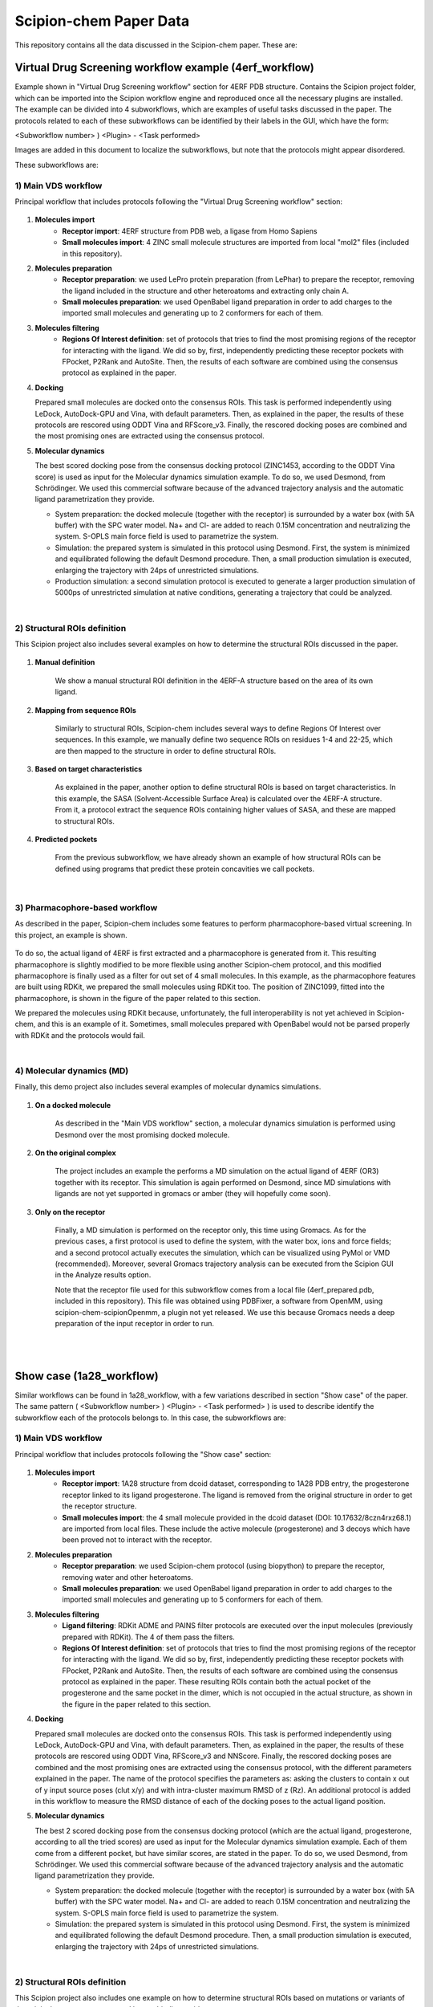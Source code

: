 ================================
Scipion-chem Paper Data
================================

This repository contains all the data discussed in the Scipion-chem paper. These are:

Virtual Drug Screening workflow example (4erf_workflow)
-----------------------------------------------------------

Example shown in "Virtual Drug Screening workflow" section for 4ERF PDB structure. Contains the Scipion project
folder, which can be imported into the Scipion workflow engine and reproduced once all the necessary plugins are
installed.
The example can be divided into 4 subworkflows, which are examples of useful tasks discussed in the paper. The protocols
related to each of these subworkflows can be identified by their labels in the GUI, which have the form:

<Subworkflow number> ) <Plugin> - <Task performed>

Images are added in this document to localize the subworkflows, but note that the protocols might appear disordered.

These subworkflows are:


1) Main VDS workflow
~~~~~~~~~~~~~~~~~~~~~

Principal workflow that includes protocols following the "Virtual Drug Screening workflow" section:

.. figure:: images/subworkflow1_4erf.png
   :alt: vds workflow 4erf

1) **Molecules import**
    - **Receptor import**: 4ERF structure from PDB web, a ligase from Homo Sapiens
    - **Small molecules import**: 4 ZINC small molecule structures are imported from local "mol2" files
      (included in this repository).

2) **Molecules preparation**
    - **Receptor preparation**: we used LePro protein preparation (from LePhar) to prepare the receptor, removing
      the ligand included in the structure and other heteroatoms and extracting only chain A.
    - **Small molecules preparation**: we used OpenBabel ligand preparation in order to add charges to the imported
      small molecules and generating up to 2 conformers for each of them.

3) **Molecules filtering**
    - **Regions Of Interest definition**: set of protocols that tries to find the most promising regions of the
      receptor for interacting with the ligand. We did so by, first, independently predicting these receptor
      pockets with FPocket, P2Rank and AutoSite. Then, the results of each software are combined using the
      consensus protocol as explained in the paper.

4) **Docking**

   Prepared small molecules are docked onto the consensus ROIs. This task is performed independently using
   LeDock, AutoDock-GPU and Vina, with default parameters. Then, as explained in the paper, the results of
   these protocols are rescored using ODDT Vina and RFScore_v3. Finally, the rescored docking poses are
   combined and the most promising ones are extracted using the consensus protocol.

5) **Molecular dynamics**

   The best scored docking pose from the consensus docking protocol (ZINC1453, according to the ODDT Vina score)
   is used as input for the Molecular dynamics simulation example. To do so, we used Desmond, from Schrödinger.
   We used this commercial software because of the advanced trajectory analysis and the automatic ligand
   parametrization they provide.

   - System preparation: the docked molecule (together with the receptor) is surrounded by a water box
     (with 5A buffer) with the SPC water model. Na+ and Cl- are added to reach 0.15M concentration and
     neutralizing the system. S-OPLS main force field is used to parametrize the system.
   - Simulation: the prepared system is simulated in this protocol using Desmond. First, the system is
     minimized and equilibrated following the default Desmond procedure. Then, a small production simulation
     is executed, enlarging the trajectory with 24ps of unrestricted simulations.
   - Production simulation: a second simulation protocol is executed to generate a larger production simulation
     of 5000ps of unrestricted simulation at native conditions, generating a trajectory that could be analyzed.

|
2) Structural ROIs definition
~~~~~~~~~~~~~~~~~~~~~~~~~~~~~~
This Scipion project also includes several examples on how to determine the structural ROIs discussed in the paper.

.. figure:: images/subworkflow2_4erf.png
   :alt: rois workflow 4erf

1) **Manual definition**

    We show a manual structural ROI definition in the 4ERF-A structure based on the area of its own ligand.

2) **Mapping from sequence ROIs**

    Similarly to structural ROIs, Scipion-chem includes several ways to define Regions Of Interest over sequences. In this
    example, we manually define two sequence ROIs on residues 1-4 and 22-25, which are then mapped to the structure in
    order to define structural ROIs.

3) **Based on target characteristics**

    As explained in the paper, another option to define structural ROIs is based on target characteristics. In this
    example, the SASA (Solvent-Accessible Surface Area) is calculated over the 4ERF-A structure. From it, a protocol
    extract the sequence ROIs containing higher values of SASA, and these are mapped to structural ROIs.

4) **Predicted pockets**

    From the previous subworkflow, we have already shown an example of how structural ROIs can be defined using programs
    that predict these protein concavities we call pockets.

|
3) Pharmacophore-based workflow
~~~~~~~~~~~~~~~~~~~~~~~~~~~~~~~
As described in the paper, Scipion-chem includes some features to perform pharmacophore-based virtual screening. In this
project, an example is shown.

.. figure:: images/subworkflow3_4erf.png
   :alt: pharmacophore workflow 4erf

To do so, the actual ligand of 4ERF is first extracted and a pharmacophore is generated from it. This resulting
pharmacophore is slightly modified to be more flexible using another Scipion-chem protocol, and this modified
pharmacophore is finally used as a filter for out set of 4 small molecules. In this example, as the pharmacophore
features are built using RDKit, we prepared the small molecules using RDKit too. The position of ZINC1099, fitted into
the pharmacophore, is shown in the figure of the paper related to this section.

We prepared the molecules using RDKit because, unfortunately, the full
interoperability is not yet achieved in Scipion-chem, and this is an example of it. Sometimes, small molecules
prepared with OpenBabel would not be parsed properly with RDKit and the protocols would fail.

|
4) Molecular dynamics (MD)
~~~~~~~~~~~~~~~~~~~~~~~~~~~~~~~
Finally, this demo project also includes several examples of molecular dynamics simulations.

.. figure:: images/subworkflow4_4erf.png
   :alt: md workflow 4erf

1) **On a docked molecule**

    As described in the "Main VDS workflow" section, a molecular dynamics simulation is
    performed using Desmond over the most promising docked molecule.

2) **On the original complex**

    The project includes an example the performs a MD simulation on the actual ligand of
    4ERF (OR3) together with its receptor. This simulation is again performed on Desmond, since MD simulations with ligands
    are not yet supported in gromacs or amber (they will hopefully come soon).

3) **Only on the receptor**

    Finally, a MD simulation is performed on the receptor only, this time using Gromacs. As for
    the previous cases, a first protocol is used to define the system, with the water box, ions and force fields; and a
    second protocol actually executes the simulation, which can be visualized using PyMol or VMD (recommended). Moreover,
    several Gromacs trajectory analysis can be executed from the Scipion GUI in the Analyze results option.

    Note that the receptor file used for this subworkflow comes from a local file (4erf_prepared.pdb, included in this
    repository). This file was obtained using PDBFixer, a software from OpenMM, using scipion-chem-scipionOpenmm, a plugin
    not yet released. We use this because Gromacs needs a deep preparation of the input receptor in order to run.


|
|

Show case (1a28_workflow)
-----------------------------------------------------------
Similar workflows can be found in 1a28_workflow, with a few variations described in section "Show case" of the paper.
The same pattern ( <Subworkflow number> ) <Plugin> - <Task performed> ) is used to describe identify the subworkflow
each of the protocols belongs to. In this case, the subworkflows are:

1) Main VDS workflow
~~~~~~~~~~~~~~~~~~~~~
Principal workflow that includes protocols following the "Show case" section:

.. figure:: images/subworkflow1_1a28.png
   :alt: vds workflow 1a28

1) **Molecules import**
    - **Receptor import**: 1A28 structure from dcoid dataset, corresponding to 1A28 PDB entry, the progesterone receptor
      linked to its ligand progesterone. The ligand is removed from the original structure in order to get the receptor
      structure.
    - **Small molecules import**: the 4 small molecule provided in the dcoid dataset (DOI: 10.17632/8czn4rxz68.1) are
      imported from local files. These include the active molecule (progesterone) and 3 decoys which have been proved
      not to interact with the receptor.

2) **Molecules preparation**
    - **Receptor preparation**: we used Scipion-chem protocol (using biopython) to prepare the receptor, removing
      water and other heteroatoms.
    - **Small molecules preparation**: we used OpenBabel ligand preparation in order to add charges to the imported
      small molecules and generating up to 5 conformers for each of them.

3) **Molecules filtering**
    - **Ligand filtering**: RDKit ADME and PAINS filter protocols are executed over the input molecules (previously
      prepared with RDKit). The 4 of them pass the filters.

    - **Regions Of Interest definition**: set of protocols that tries to find the most promising regions of the
      receptor for interacting with the ligand. We did so by, first, independently predicting these receptor
      pockets with FPocket, P2Rank and AutoSite. Then, the results of each software are combined using the
      consensus protocol as explained in the paper. These resulting ROIs contain both the actual pocket of the
      progesterone and the same pocket in the dimer, which is not occupied in the actual structure, as shown in the
      figure in the paper related to this section.

4) **Docking**

   Prepared small molecules are docked onto the consensus ROIs. This task is performed independently using
   LeDock, AutoDock-GPU and Vina, with default parameters. Then, as explained in the paper, the results of
   these protocols are rescored using ODDT Vina, RFScore_v3 and NNScore. Finally, the rescored docking poses are
   combined and the most promising ones are extracted using the consensus protocol, with the different parameters
   explained in the paper. The name of the protocol specifies the parameters as: asking the clusters to contain x
   out of y input source poses (clut x/y) and with intra-cluster maximum RMSD of z (Rz).
   An additional protocol is added in this workflow to measure the RMSD distance of each of the docking poses to the
   actual ligand position.

5) **Molecular dynamics**

   The best 2 scored docking pose from the consensus docking protocol (which are the actual ligand, progesterone,
   according to all the tried scores) are used as input for the Molecular dynamics simulation example.
   Each of them come from a different pocket, but have similar scores, are stated in the paper.
   To do so, we used Desmond, from Schrödinger. We used this commercial software because of the advanced trajectory
   analysis and the automatic ligand parametrization they provide.

   - System preparation: the docked molecule (together with the receptor) is surrounded by a water box
     (with 5A buffer) with the SPC water model. Na+ and Cl- are added to reach 0.15M concentration and
     neutralizing the system. S-OPLS main force field is used to parametrize the system.
   - Simulation: the prepared system is simulated in this protocol using Desmond. First, the system is
     minimized and equilibrated following the default Desmond procedure. Then, a small production simulation
     is executed, enlarging the trajectory with 24ps of unrestricted simulations.

|
2) Structural ROIs definition
~~~~~~~~~~~~~~~~~~~~~~~~~~~~~~
This Scipion project also includes one example on how to determine structural ROIs based on mutations or variants
of the original receptor sequence and known binding residues.

|
3) Pharmacophore-based workflow
~~~~~~~~~~~~~~~~~~~~~~~~~~~~~~~
This project includes the pharmacophore-based screening described in the paper.

To do so, the actual ligand of 1A28 is first extracted and a pharmacophore is generated from it. This pharmacophore
is used as a filter for out set of 4 small molecules. In this example, as the pharmacophore
features are built using RDKit, we prepared the small molecules using RDKit too. The only small molecule fitted into
the pharmacophore is the actual ligand, the progesterone, shown in the figure of the paper related to this section.

.. figure:: images/subworkflow3_1a28.png
   :alt: pharmacophore workflow 1a28

|
4) Molecular dynamics (MD)
~~~~~~~~~~~~~~~~~~~~~~~~~~~~~~~
Finally, this project also includes several examples of molecular dynamics simulations.

1) **On a docked molecule**

    As described in the "Main VDS workflow" section, two molecular dynamics simulation are
    performed using Desmond over the most promising docked molecules.

2) **Only on the receptor**

    Finally, a MD simulation is performed on the receptor only, this time using Gromacs. As for
    the previous cases, a first protocol is used to define the system, with the water box, ions and force fields; and a
    second protocol actually executes the simulation, which can be visualized using PyMol or VMD (recommended). Moreover,
    several Gromacs trajectory analysis can be executed from the Scipion GUI in the Analyze results option.
    However, the simulation is not executed in the project, since the resulting trajectory is composed by large files
    that could not be uploaded on GitHub, but the user is free to execute it locally.

|
|

Software availability
-----------------------------------------------------------
All the commented Scipion-chem plugins are built on the Scipion workflow engine, which can be found in
https://scipion.i2pc.es/ .

As stated in the paper, `Scipion-chem <https://github.com/scipion-chem>`_ integrates a set of bioinformatic tools and
software inside the platform.
Most of this tools are open, and no license is required for their use, so Scipion-chem installs it automatically,
taking care of properly referencing all the sources.

In the case of the few licensed software, the user must install
either the programs or the license by themselves and tell Scipion-chem where the software is installed. More detailed
guides on how to proceed with the installations can be found in the repositories of each of the plugins.

A complete list of these software, organized by the plugins they are installed on, is described below. The versions
refer to the moment this document is being written, but updates are constantly being made.

1) `Scipion-chem: <https://github.com/scipion-chem/scipion-chem>`_ as the core plugin, it installs a wide set of tools.

    - OpenBabel 2.2 (conda)
    - RDKit 2021.09.4 (conda)
    - MGLTools 1.5.7 (https://ccsb.scripps.edu)
    - Shape-it 2.0.0 (https://github.com/rdkit/shape-it.git)
    - JChemPaint 3.2.0 (https://sourceforge.net/projects/cdk/files/JChemPaint)
    - PyMol 2.5.5 (https://pymol.org/installers)
    - AliView 1.28 (https://ormbunkar.se/aliview)
    - VMD 1.9.3 (conda)
    - MDTraj 1.9.8 (conda)

2) `Scipion-chem-amber: <https://github.com/scipion-chem/scipion-chem-amber>`_

    - AmberTools 21 (conda)

3) `Scipion-chem-autodock: <https://github.com/scipion-chem/scipion-chem-autodock>`_

    - AutoDockSuite 4.2.6 (https://autodock.scripps.edu)
    - AutoDock-GPU (https://github.com/ccsb-scripps/AutoDock-GPU.git)
    - Vina 1.2.3 (https://github.com/ccsb-scripps/AutoDock-Vina.git)
    - ADFRSuite 1.0 (https://ccsb.scripps.edu/adfr)
    - Meeko (pip)

4) `Scipion-chem-blast: <https://github.com/scipion-chem/scipion-chem-blast>`_

    - BLAST+ 2.12.0 (https://ftp.ncbi.nlm.nih.gov/blast)

5)  `Scipion-chem-fpocket: <https://github.com/scipion-chem/scipion-chem-fpocket>`_

    - FPocket 3.0 (conda)

6) `Scipion-chem-gromacs: <https://github.com/scipion-chem/scipion-chem-gromacs>`_

    - Gromacs 2021.5 (https://ftp.gromacs.org/gromacs)

7) `Scipion-chem-lephar: <https://github.com/scipion-chem/scipion-chem-lephar>`_

    - LeDock - (http://www.lephar.com)
    - LePro - (http://www.lephar.com)

8) `Scipion-chem-modeller: <https://github.com/scipion-chem/scipion-chem-modeller>`_

    - Modeller 10.4 (conda) *License Key needed

9) `Scipion-chem-p2rank: <https://github.com/scipion-chem/scipion-chem-p2rank>`_

    - P2Rank 2.3 (https://github.com/rdk/p2rank)

10) `Scipion-chem-rosetta: <https://github.com/scipion-chem/scipion-chem-rosetta>`_

    - Rosetta 3.12 (-) *Need user installation

11) `Scipion-chem-schrodingerScipion: <https://github.com/scipion-chem/scipion-chem-schrodingerScipion>`_

    - Schrödinger Suite 2021-3 (-) *Need user installation and key
